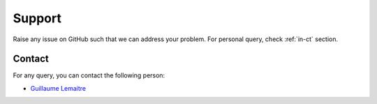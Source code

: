 Support
=======

Raise any issue on GitHub such that we can address your problem. For personal query, check :ref:`in-ct` section.

.. _in-ct:

Contact
-------

For any query, you can contact the following person:

- `Guillaume Lemaitre`_

.. _Guillaume Lemaitre: g.lemaitre58@gmail.com
